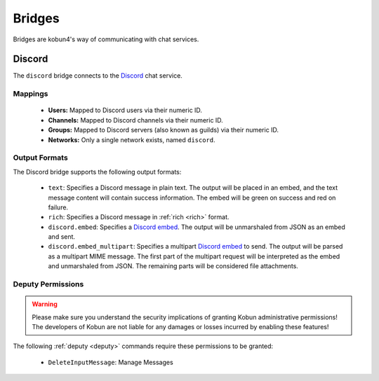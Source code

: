 .. _bridges:

Bridges
=======

Bridges are kobun4's way of communicating with chat services.

Discord
-------

.. image:: https://discordapp.com/api/guilds/323659543622057984/embed.png?style=banner2
   :alt: Discord
   :target: https://discord.gg/MNqc3f8

The ``discord`` bridge connects to the `Discord <https://discordapp.com>`_ chat service.

Mappings
~~~~~~~~

 * **Users:** Mapped to Discord users via their numeric ID.

 * **Channels:** Mapped to Discord channels via their numeric ID.

 * **Groups:** Mapped to Discord servers (also known as guilds) via their numeric ID.

 * **Networks:** Only a single network exists, named ``discord``.

Output Formats
~~~~~~~~~~~~~~

The Discord bridge supports the following output formats:

 * ``text``: Specifies a Discord message in plain text. The output will be placed in an embed, and the text message content will contain success information. The embed will be green on success and red on failure.

 * ``rich``: Specifies a Discord message in :ref:`rich <rich>` format.

 * ``discord.embed``: Specifies a `Discord embed <https://discordapp.com/developers/docs/resources/channel#embed-object>`_. The output will be unmarshaled from JSON as an embed and sent.

 * ``discord.embed_multipart``: Specifies a multipart `Discord embed <https://discordapp.com/developers/docs/resources/channel#embed-object>`_ to send. The output will be parsed as a multipart MIME message. The first part of the multipart request will be interpreted as the embed and unmarshaled from JSON. The remaining parts will be considered file attachments.

Deputy Permissions
~~~~~~~~~~~~~~~~~~

.. warning:: Please make sure you understand the security implications of granting Kobun administrative permissions! The developers of Kobun are not liable for any damages or losses incurred by enabling these features!

The following :ref:`deputy <deputy>` commands require these permissions to be granted:

 * ``DeleteInputMessage``: Manage Messages

